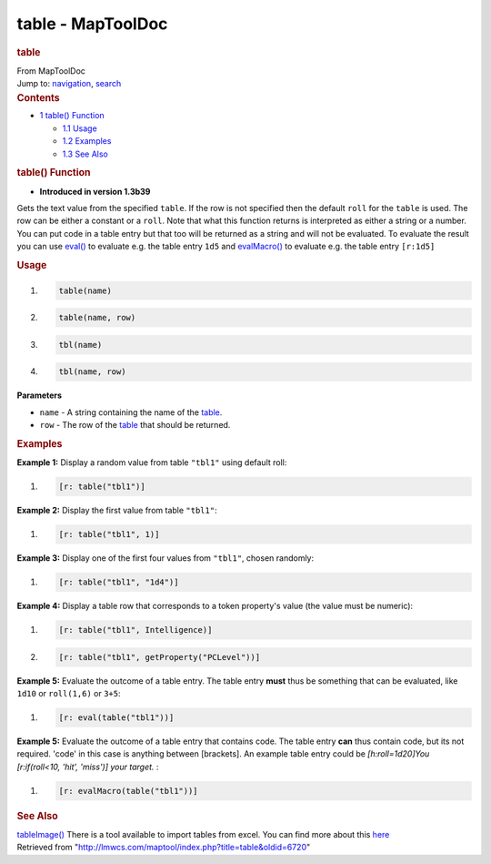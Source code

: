 ==================
table - MapToolDoc
==================

.. contents::
   :depth: 3
..

.. container:: noprint
   :name: mw-page-base

.. container:: noprint
   :name: mw-head-base

.. container:: mw-body
   :name: content

   .. container:: mw-indicators

   .. rubric:: table
      :name: firstHeading
      :class: firstHeading

   .. container:: mw-body-content
      :name: bodyContent

      .. container::
         :name: siteSub

         From MapToolDoc

      .. container::
         :name: contentSub

      .. container:: mw-jump
         :name: jump-to-nav

         Jump to: `navigation <#mw-head>`__, `search <#p-search>`__

      .. container:: mw-content-ltr
         :name: mw-content-text

         .. container:: toc
            :name: toc

            .. container::
               :name: toctitle

               .. rubric:: Contents
                  :name: contents

            -  `1 table() Function <#table.28.29_Function>`__

               -  `1.1 Usage <#Usage>`__
               -  `1.2 Examples <#Examples>`__
               -  `1.3 See Also <#See_Also>`__

         .. rubric:: table() Function
            :name: table-function

         .. container:: template_version

            • **Introduced in version 1.3b39**

         .. container:: template_description

            Gets the text value from the specified ``table``. If the row
            is not specified then the default ``roll`` for the ``table``
            is used. The row can be either a constant or a ``roll``.
            Note that what this function returns is interpreted as
            either a string or a number. You can put code in a table
            entry but that too will be returned as a string and will not
            be evaluated. To evaluate the result you can use
            `eval() <eval>`__ to evaluate e.g. the table
            entry ``1d5`` and `evalMacro() <evalMacro>`__
            to evaluate e.g. the table entry ``[r:1d5]``

         .. rubric:: Usage
            :name: usage

         .. container:: mw-geshi mw-code mw-content-ltr

            .. container:: mtmacro source-mtmacro

               #. .. code-block:: none

                     table(name)

               #. .. code-block:: none

                     table(name, row)

               #. .. code-block:: none

                     tbl(name)

               #. .. code-block:: none

                     tbl(name, row)

         **Parameters**

         -  ``name`` - A string containing the name of the
            `table </maptool/index.php?title=Table&action=edit&redlink=1>`__.
         -  ``row`` - The row of the
            `table </maptool/index.php?title=Table&action=edit&redlink=1>`__
            that should be returned.

         .. rubric:: Examples
            :name: examples

         .. container:: template_examples

            **Example 1:** Display a random value from table ``"tbl1"``
            using default roll:

            .. container:: mw-geshi mw-code mw-content-ltr

               .. container:: mtmacro source-mtmacro

                  #. .. code-block:: none

                        [r: table("tbl1")]

            **Example 2:** Display the first value from table
            ``"tbl1"``:

            .. container:: mw-geshi mw-code mw-content-ltr

               .. container:: mtmacro source-mtmacro

                  #. .. code-block:: none

                        [r: table("tbl1", 1)]

            **Example 3:** Display one of the first four values from
            ``"tbl1"``, chosen randomly:

            .. container:: mw-geshi mw-code mw-content-ltr

               .. container:: mtmacro source-mtmacro

                  #. .. code-block:: none

                        [r: table("tbl1", "1d4")]

            **Example 4:** Display a table row that corresponds to a
            token property's value (the value must be numeric):

            .. container:: mw-geshi mw-code mw-content-ltr

               .. container:: mtmacro source-mtmacro

                  #. .. code-block:: none

                        [r: table("tbl1", Intelligence)]

                  #. .. code-block:: none

                        [r: table("tbl1", getProperty("PCLevel"))]

            **Example 5:** Evaluate the outcome of a table entry. The
            table entry **must** thus be something that can be
            evaluated, like ``1d10`` or ``roll(1,6)`` or ``3+5``:

            .. container:: mw-geshi mw-code mw-content-ltr

               .. container:: mtmacro source-mtmacro

                  #. .. code-block:: none

                        [r: eval(table("tbl1"))]

            **Example 5:** Evaluate the outcome of a table entry that
            contains code. The table entry **can** thus contain code,
            but its not required. 'code' in this case is anything
            between [brackets]. An example table entry could be
            *[h:roll=1d20]You [r:if(roll<10, 'hit', 'miss')] your
            target.* :

            .. container:: mw-geshi mw-code mw-content-ltr

               .. container:: mtmacro source-mtmacro

                  #. .. code-block:: none

                        [r: evalMacro(table("tbl1"))]

         .. rubric:: See Also
            :name: see-also

         .. container:: template_also

            `tableImage() <tableImage>`__ There is a tool
            available to import tables from excel. You can find more
            about this
            `here <http://forums.rptools.net/viewtopic.php?f=3&t=11568#p124557>`__

      .. container:: printfooter

         Retrieved from
         "http://lmwcs.com/maptool/index.php?title=table&oldid=6720"

